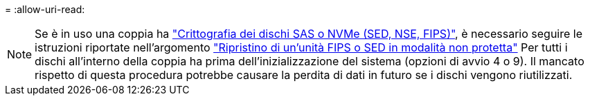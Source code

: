 = 
:allow-uri-read: 



NOTE: Se è in uso una coppia ha link:https://docs.netapp.com/us-en/ontap/encryption-at-rest/support-storage-encryption-concept.html["Crittografia dei dischi SAS o NVMe (SED, NSE, FIPS)"], è necessario seguire le istruzioni riportate nell'argomento link:https://docs.netapp.com/us-en/ontap/encryption-at-rest/return-seds-unprotected-mode-task.html["Ripristino di un'unità FIPS o SED in modalità non protetta"] Per tutti i dischi all'interno della coppia ha prima dell'inizializzazione del sistema (opzioni di avvio 4 o 9). Il mancato rispetto di questa procedura potrebbe causare la perdita di dati in futuro se i dischi vengono riutilizzati.
